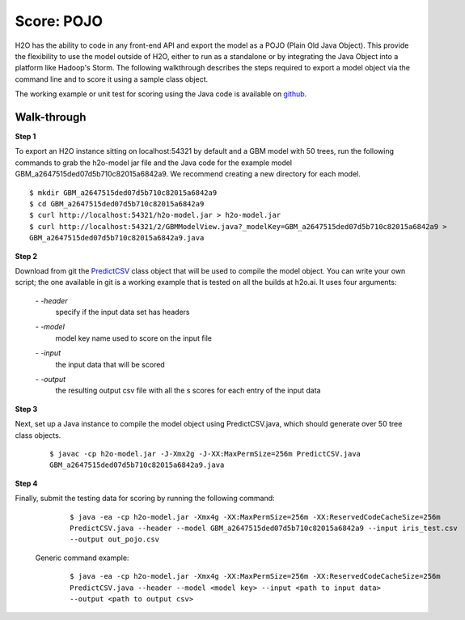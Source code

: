 
Score: POJO
===========

H2O has the ability to code in any front-end API and export the model as
a POJO (Plain Old Java Object). This provide the flexibility to use the model outside of H2O, either to run as a standalone or by integrating the Java Object into a platform like Hadoop's Storm. The following walkthrough describes
the steps required to export a model object via the command line and to score it using a sample class object.

The working example or unit test for scoring using the Java code is available on `github <https://github.com/h2oai/h2o/blob/1516535e6c9358667369074a17a4f25821b281e2/R/tests/Utils/shared_javapredict_GBM.R>`_. 

Walk-through
""""""""""""

**Step 1**

To export an H2O instance sitting on localhost:54321 by default and a GBM model with 50 trees, run the following commands to grab the h2o-model jar file and the Java code for the example model GBM_a2647515ded07d5b710c82015a6842a9.
We recommend creating a new directory for each model.

::

  $ mkdir GBM_a2647515ded07d5b710c82015a6842a9
  $ cd GBM_a2647515ded07d5b710c82015a6842a9
  $ curl http://localhost:54321/h2o-model.jar > h2o-model.jar
  $ curl http://localhost:54321/2/GBMModelView.java?_modelKey=GBM_a2647515ded07d5b710c82015a6842a9 >
  GBM_a2647515ded07d5b710c82015a6842a9.java


**Step 2**

Download from git the `PredictCSV <https://github.com/h2oai/h2o/blob/master/R/tests/testdir_javapredict/PredictCSV.java>`_  class object that
will be used to compile the model object. You can write your own script; the one available in git is a working example that is tested on all the builds at h2o.ai. It uses four arguments:

    *- -header*
        |   specify if the input data set has headers

    *- -model*
        |   model key name used to score on the input file

    *- -input*
        |   the input data that will be scored

    *- -output*
        |   the resulting output csv file with all the s scores for each entry of the input data


**Step 3**

Next, set up a Java instance to compile the model object using PredictCSV.java, which should generate over 50 tree class objects.

    ::

      $ javac -cp h2o-model.jar -J-Xmx2g -J-XX:MaxPermSize=256m PredictCSV.java
      GBM_a2647515ded07d5b710c82015a6842a9.java


**Step 4**

Finally, submit the testing data for scoring by running the following command:

    ::

      $ java -ea -cp h2o-model.jar -Xmx4g -XX:MaxPermSize=256m -XX:ReservedCodeCacheSize=256m
      PredictCSV.java --header --model GBM_a2647515ded07d5b710c82015a6842a9 --input iris_test.csv
      --output out_pojo.csv

 Generic command example:

    ::

      $ java -ea -cp h2o-model.jar -Xmx4g -XX:MaxPermSize=256m -XX:ReservedCodeCacheSize=256m
      PredictCSV.java --header --model <model key> --input <path to input data>
      --output <path to output csv>
